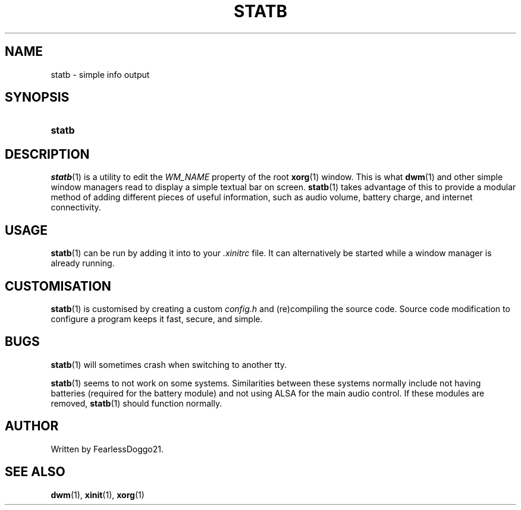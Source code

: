 .\" statb - simple info output
.\" Copyright (C) 2021-2022 FearlessDoggo21
.\" see LICENCE file for licensing information
.TH STATB 1 statb\-VERSION
.SH NAME
statb \- simple info output
.SH SYNOPSIS
.SY statb
.YS
.SH DESCRIPTION
\fIstatb\fR(1) is a utility to edit the \fIWM_NAME\fR property of the root
\fBxorg\fR(1) window.  This is what \fBdwm\fR(1) and other simple window
managers read to display a simple textual bar on screen.  \fBstatb\fR(1) takes
advantage of this to provide a modular method of adding different pieces of
useful information, such as audio volume, battery charge, and internet
connectivity.
.SH USAGE
\fBstatb\fR(1) can be run by adding it into to your \fI.xinitrc\fR file.  It
can alternatively be started while a window manager is already running.
.SH CUSTOMISATION
\fBstatb\fR(1) is customised by creating a custom \fIconfig.h\fP and
(re)compiling the source code.  Source code modification to configure a program
keeps it fast, secure, and simple.
.SH BUGS
\fBstatb\fR(1) will sometimes crash when switching to another tty.
.PP
\fBstatb\fR(1) seems to not work on some systems.  Similarities between these
systems normally include not having batteries (required for the battery module)
and not using ALSA for the main audio control.  If these modules are removed,
\fBstatb\fR(1) should function normally.
.SH AUTHOR
Written by FearlessDoggo21.
.SH SEE ALSO
\fBdwm\fR(1), \fBxinit\fR(1), \fBxorg\fR(1)
